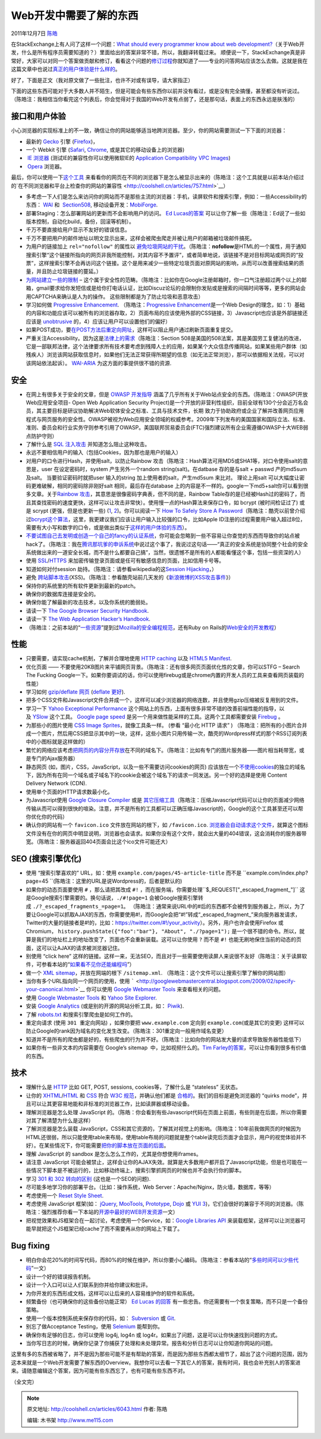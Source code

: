 .. _articles6043:

Web开发中需要了解的东西
=======================

2011年12月7日 `陈皓 <http://coolshell.cn/articles/author/haoel>`__

在StackExchange上有人问了这样一个问题：\ `What should every programmer
know about web
development? <http://programmers.stackexchange.com/questions/46716/what-should-every-programmer-know-about-web-development>`__\ （关于Web开发，什么是所有程序员需要知道的？）里面给出的答案非常不错，所以，我翻译转载过来。 顺便说一下，StackExchange真是非常好，大家可以对同一个答案做贡献和修订，看看这个问题的\ `修订过程 <http://programmers.stackexchange.com/posts/46760/revisions>`__\ 你就知道了——专业的问答网站应该怎么去做。这就是我在这篇文章中也说过\ `真正的用户体验是什么样的 <http://coolshell.cn/articles/5901.html>`__\ 。

好了，下面是正文（我对原文做了一些批注，也许不对或有误导，请大家指正）

下面的这些东西可能对于大多数人并不陌生，但是可能会有些东西你以前并没有看过，或是没有完全搞懂，甚至都没有听说过。（陈皓注：我相信当你看完这个列表后，你会觉得对于我国的Web开发有点弱了，还是那句话，表面上的东西永远是肤浅的）

**接口和用户体验**
^^^^^^^^^^^^^^^^^^

小心浏览器的实现标准上的不一致，确信让你的网站能够适当地跨浏览器。至少，你的网站需要测试一下下面的浏览器：

-  最新的 \ `Gecko <http://en.wikipedia.org/wiki/Gecko_%28layout_engine%29>`__ 引擎
   (`Firefox <http://firefox.com/>`__)，
-  一个 Webkit 引擎
   (`Safari <http://www.apple.com/safari/>`__, \ `Chrome <http://www.google.com/chrome>`__,
   或是其它的移动设备上的浏览器)
-   `IE
   浏览器 <http://en.wikipedia.org/wiki/Internet_Explorer>`__ (测试IE的兼容性你可以使用微软IE的 `Application
   Compatibility VPC
   Images <http://www.microsoft.com/Downloads/details.aspx?FamilyID=21eabb90-958f-4b64-b5f1-73d0a413c8ef&displaylang=en>`__)
-   `Opera <http://www.opera.com/>`__ 浏览器。

最后，你可以使用一下\ `这个工具 <http://www.browsershots.org/>`__ 来看看你的网页在不同的浏览器下是怎么被显示出来的（陈皓注：这个工具就是以前本站介绍过的`在不同浏览器和平台上检查你的网站的兼容性 <http://coolshell.cn/articles/757.html>`__\ ）

-  多考虑一下人们是怎么来访问你的网站而不是那些主流的浏览器：手机，读屏软件和搜索引擎，例如：一些Accessibility的东西： \ `WAI <http://www.w3.org/WAI/>`__ 和
    `Section508 <http://www.section508.gov/>`__,
   移动设备开发：\ `MobiForge <http://mobiforge.com/>`__.

-  部署Staging：怎么部署网站的更新而不会影响用户的访问。 \ `Ed
   Lucas的答案 <http://programmers.stackexchange.com/questions/46716/what-should-a-developer-know-before-building-a-public-web-site/46738#46738>`__ 可以让你了解一些（陈皓注：Ed说了一些如版本控制，自动化build，备份，回滚等机制）。

-  千万不要直接给用户显示不友好的错误信息。

-  千万不要把用户的邮件地址以明文显示出来，这样会被爬虫爬走并被让用户的邮箱被垃圾邮件搞死。

-  为用户的链接加上 \ ``rel="nofollow"`` 的属性以 `避免垃圾网站的干扰 <http://en.wikipedia.org/wiki/Nofollow>`__\ 。（陈皓注：\ **nofollow**\ 是HTML的一个属性，用于通知搜索引擎“这个链接所指向的网页非我所能控制，对其内容不予置评”，或者简单地说，该链接不是对目标网站或网页的“投票”，这样搜索引擎不会再访问这个链接。这个是用来减少一些特定垃圾页面对原网站的影响，从而可以改善搜索结果的质量，并且防止垃圾链接的蔓延。）

-  `为网站建立一些的限制 <http://www.codinghorror.com/blog/archives/001228.html>`__
   –
   这个属于安全性的范畴。（陈皓注：比如你在Google注册邮箱时，你一口气注册超过两个以上的邮箱，gmail要求给你发短信或是给你打电话认证，比如Discuz论坛的会限制你发贴或是搜索的间隔时间等等，更多的网站会用CAPTCHA来确认是人为的操作。
   这些限制都是为了防止垃圾和恶意攻击）

-  学习如何做 \ `Progressive
   Enhancement <http://en.wikipedia.org/wiki/Progressive_enhancement>`__.
   （陈皓注：\ `Progressive
   Enhancement <http://en.wikipedia.org/wiki/Progressive_enhancement>`__\ 是一个Web
   Design的理念，如：1）基础的内容和功能应该可以被所有的浏览器存取，2）页面布局的应该使用外部的CSS链接，3）Javascript也应该是外部链接还应该是 \ `unobtrusive <http://en.wikipedia.org/wiki/Unobtrusive_JavaScript>`__ 的，4）应该让用户可以设置他们的偏好）

-  如果POST成功，要\ `在POST方法后重定向网址 <http://en.wikipedia.org/wiki/Post/Redirect/Get>`__\ ，这样可以阻止用户通过刷新页面重复提交。

-  严重关注Accessibility。因为这是\ `法律上的需求 <http://www.section508.gov/>`__\ （陈皓注：Section
   508是美国的508法案，其是美国劳工复健法的改进，它是一部联邦法律，这个法律要求所有技术要考虑到残障人士的应用，如果某个大众信息传播网站，如果某些用户群体（如残疾人）浏览该网站获取信息时，如果他们无法正常获得所期望的信息（如无法正常浏览），那可以依据相关法规，可以对该网站依法起诉）。 \ `WAI-ARIA <http://www.w3.org/WAI/intro/aria>`__ 为这方面的事提供很不错的资源.

**安全**
^^^^^^^^

-  在网上有很多关于安全的文章，但是 \ `OWASP
   开发指导 <http://www.owasp.org/index.php/Category%3aOWASP_Guide_Project>`__ 涵盖了几乎所有关于Web站点安全的东西。（陈皓注：OWASP(开放Web应用安全项目-
   Open Web Application Security
   Project)是一个开放的非营利性组织，目前全球有130个分会近万名会员，其主要目标是研议协助解决Web软体安全之标准、工具与技术文件，长期
   致力于协助政府或企业了解并改善网页应用程式与网页服务的安全性。OWASP被视为Web应用安全领域的权威参考。2009年下列发布的美国国家和国际立法、标准、准则、委员会和行业实务守则参考引用了OWASP。美国联邦贸易委员会(FTC)强烈建议所有企业需遵循OWASP十大WEB弱点防护守则）

-  了解什么是 \ `SQL
   注入攻击 <http://en.wikipedia.org/wiki/SQL_injection>`__ 并知道怎么阻止这种攻击。

-  永远不要相信用户的输入（包括Cookies，因为那也是用户的输入）

-  对用户的口令进行Hash，并使用salt，以防止Rainbow
   攻击（陈皓注：Hash算法可用MD5或SHA1等，对口令使用salt的意思是，user
   在设定密码时，system 产生另外一个random string(salt)。在datbase
   存的​​是与salt + passwd 产的md5sum 及salt。 当要验证密码时就把user
   输入的string 加上使用者的salt，产生md5s​​um 来比对。 理论上用salt
   可以大幅度让密码更难破解，相同的密码除非刚好salt
   相同，最后​​存在database
   上的内容是不一样的。google一下md5+salt你可以看到很多文章。关于\ `Rainbow
   攻击 <http://en.wikipedia.org/wiki/Rainbow_table>`__\ ，其意思是很像密码字典表，但不同的是，Rainbow
   Table存的是已经被Hash过的密码了，而且其查找密码的速度更快，这样可以让攻击非常快）。使用慢一点的Hash算法来保存口令，如
   bcrypt (被时间检证过了) 或是 scrypt (更强，但是也更新一些)
   (`1 <http://www.tarsnap.com/scrypt.html>`__, \ `2 <http://it.slashdot.org/comments.pl?sid=1987632&cid=35149842>`__)。你可以阅读一下 \ `How
   To Safely Store A
   Password <http://codahale.com/how-to-safely-store-a-password/>`__\ （陈皓注：酷壳以前曾介绍过\ `bcrypt这个算法 <http://coolshell.cn/articles/2078.html>`__\ ，这里，我更建议我们应该让用户输入比较强的口令，比如Apple
   ID注册的过程需要用户输入超过8位，需要有大小写和数字的口令，或是做出类似于\ `这样的用户体验的东西 <http://coolshell.cn/articles/3877.html>`__\ ）。

-  `不要试图自己去发明或创造一个自己的fancy的认证系统 <http://stackoverflow.com/questions/1581610/how-can-i-store-my-users-passwords-safely/1581919#1581919>`__\ ，你可能会忽略到一些不容易让你查觉的东西而导致你的站点被hack了。（陈皓注：我在\ `腾讯那坑爹的申诉系统 <http://coolshell.cn/articles/5987.html>`__\ 中说过这个事了，我说过这句话——“真正的安全系统是协同整个社会的安全系统做出来的一道安全长城，而不是什么都要自己搞”，当然，很遗憾不是所有的人都能看懂这个事，包括一些资深的人）

-  使用 \ `SSL <http://www.mozilla.org/projects/security/pki/nss/ssl/draft302.txt>`__/`HTTPS <http://en.wikipedia.org/wiki/Https>`__ 来加密传输登录页面或是任可有敏感信息的页面，比如信用卡号等。

-  知道如何对付session
   劫持。（陈皓注：请参看wikipedia的这\ `Session Hijacking <http://en.wikipedia.org/wiki/Session_hijacking>`__\ ，）

-  避免 \ `跨站脚本攻击 <http://en.wikipedia.org/wiki/Cross-site_scripting>`__\ (XSS)。（陈皓注：参看酷壳站前几天发的《`新浪微博的XSS攻击事件 <http://coolshell.cn/articles/4914.html>`__\ 》）

-  保持你的系统里的所有软件更新到最新的patch。

-  确保你的数据库连接是安全的。

-  确保你能了解最新的攻击技术，以及你系统的脆弱处。

-  请读一下 \ `The Google Browser Security
   Handbook <http://code.google.com/p/browsersec/wiki/Main>`__.

-  请读一下 \ `The Web Application Hacker’s
   Handbook <http://rads.stackoverflow.com/amzn/click/0470170778>`__.

-  （陈皓注：之前本站的“\ `一些资源 <http://coolshell.cn/articles/5537.html>`__\ ”提到过\ `Mozilla的安全编程规范 <https://wiki.mozilla.org/WebAppSec/Secure_Coding_Guidelines>`__\ ，还有Ruby
   on
   Rails的\ `Web安全的开发教程 <http://guides.rubyonrails.org/security.html>`__\ ）

**性能**
^^^^^^^^

-  只要需要，请实现cache机制，了解并合理地使用 \ `HTTP
   caching <http://www.mnot.net/cache_docs/>`__ 以及 `HTML5
   Manifest <http://www.w3.org/TR/html5/offline.html>`__.

-  优化页面 ——
   不要使用20KB图片来平铺网页背景。（陈皓注：还有很多网页页面优化性的文章，你可以STFG
   – Search The Fucking
   Google一下。如果你要调试的话，你可以使用firebug或是chrome内置的开发人员的工具来查看网页装载的性能）
-  学习如何 \ `gzip/deflate
   网页 <http://developer.yahoo.com/performance/rules.html#gzip>`__ (`deflate
   更好 <http://stackoverflow.com/questions/1574168/gzip-vs-deflate-zlib-revisited>`__).

-  把多个CSS文件和Javascript文件合并成一个，这样可以减少浏览器的网络连数，并且使用gzip压缩被反复用到的文件。

-  学习一下 \ `Yahoo Exceptional
   Performance <http://developer.yahoo.com/performance/>`__ 这个网站上的东西，上面有很多非常不错的改善前端性能的指导，以及 `YSlow <http://developer.yahoo.com/yslow/>`__ 这个工具。 `Google
   page
   speed <http://code.google.com/speed/page-speed/docs/rules_intro.html>`__ 是另一个用来做性能采样的工具。这两个工具都需要安装 `Firebug <http://getfirebug.com/>`__ 。

-  为那些小的图片使用 \ `CSS Image
   Sprites <http://alistapart.com/articles/sprites>`__\ ，就像工具条一样。 (参看
   “最小化 HTTP 请求” )
   （陈皓注：把所有的小图片合并成一个图片，然后用CSS把显示其中的一块，这样，这些小图片只用传输一次，酷壳的Wordpress样式的那个RSS订阅列表中的小图标就是这样做的）

-  繁忙的网络应该考虑\ `把网页的内容分开存放 <http://developer.yahoo.com/performance/rules.html#split>`__\ 在不同的域名下。（陈皓注：比如有专门的图片服务器——图片相当耗带宽，或是专门的Ajax服务器）

-  静态网页 (如，图片，CSS，JavaScript，以及一些不需要访问cookies的网页)
   应该放在一个\ `不使用cookies <http://blog.stackoverflow.com/2009/08/a-few-speed-improvements/>`__\ 的独立的域名下，因为所有在同一个域名或子域名下的cookie会被这个域名下的请求一同发送。另一个好的选择是使用 Content
   Delivery Network (CDN).

-  使用单个页面的HTTP请求数最小化。

-  为Javascript使用 \ `Google Closure
   Compiler <http://code.google.com/closure/compiler/>`__ 或是 `其它压缩工具 <http://developer.yahoo.com/yui/compressor/>`__\ （陈皓注：压缩Javascript代码可以让你的页面减少网络传输从而可以得到很快的喧染。注意，并不是所有的工具都可以正确压缩Javascript的，Google的这个工具甚至还可以帮你优化你的代码）

-  确认你的网站有一个 \ ``favicon.ico`` 文件放在网站的根下，如 ``/favicon.ico``. `浏览器会自动请求这个文件 <http://mathiasbynens.be/notes/rel-shortcut-icon>`__\ ，就算这个图标文件没有在你的网页中明显说明，浏览器也会请求。如果你没有这个文件，就会出大量的404错误，这会消耗你的服务器带宽。（陈皓注：服务器返回404页面会比这个ico文件可能还大）

**SEO (搜索引擎优化)**
^^^^^^^^^^^^^^^^^^^^^^

-  使用 “搜索引擎喜欢的”
   URL，如：使用 \ ``example.com/pages/45-article-title`` 而不是 ``example.com/index.php?page=45 ``\ (陈皓注：这里的URL是说Wordpress的，后者是默认的)

-  如果你的动态页面要使用 \ ``#`` ，那么请把其改成 ``#!`` ，而在服务端，你需要处理``$_REQUEST["_escaped_fragment_"]`` 这是Google搜索引擎需要的。换句话说，``./#!page=1`` 会被Google搜索引擎转成 ``./?_escaped_fragments_=page=1。`` （陈皓注：通常来说URL中的#后的东西都不会被传到服务器上，所以，为了要让Google可以抓取AJAX的东西，你需要使用#!，而Google会把“#!”转成“\_escaped\_fragment\_”来向服务器发请求，Twitter的大量的链接者是#!的，比如：\ `https://twitter.com/#!/your\_activity <https://twitter.com/#!/your_activity>`__\ ）。另外，用户也许会使用Firefox
   或
   Chromium， \ ``history.pushState({"foo":"bar"}, "About", "./?page=1");`` 是一个很不错的命令。所以，就算是我们的地址栏上的地址改变了，页面也不会重新装载。这可以让你使用 ``?`` 而不是 ``#!`` 也能无刷地保住当前的动态的页面，这可以让AJAX的请求被浏览器记住。

-  别使用 “click here”
   这样的链接。这样一来，无法SEO，而且对于一些需要使用读屏人来说很不友好（陈皓注：关于读屏软件，可参看本站的“\ `如果看不见你还能编程吗 <http://coolshell.cn/articles/5514.html>`__\ ”）

-  做一个 \ `XML
   sitemap <http://www.sitemaps.org/>`__\ ，并放在网端的根下 \ ``/sitemap.xml``.
   （陈皓注：这个文件可以让搜索引擎了解你的网站图）
-  当你有多个URL指向同一个网页的使用，使用 \ ````` <http://googlewebmastercentral.blogspot.com/2009/02/specify-your-canonical.html>`__ 你可以使用 `Google
   Webmaster
   Tools <http://www.google.com/webmasters/>`__ 来查看相关的问题。

-  使用 \ `Google Webmaster
   Tools <http://www.google.com/webmasters/>`__ 和 `Yahoo Site
   Explorer <http://siteexplorer.search.yahoo.com/>`__.

-  安装 \ `Google Analytics <http://www.google.com/analytics/>`__ 
   (或是别的开源的网站分析工具，如： `Piwik <http://piwik.org/>`__).

-  了解 \ `robots.txt <http://en.wikipedia.org/wiki/Robots_exclusion_standard>`__ 和搜索引擎爬虫是如何工作的。

-  重定向请求 (使用 ``301 重定向网站``)
   ，如果你要把 \ ``www.example.com`` 定向到 ``example.com``\ (或是其它的变更)
   这样可以防止Google的rank因为域名的变化发生改变。（陈皓注：301重定向一般用作域名变更）

-  知道并不是所有的爬虫都是好的，有些爬虫的行为并不好。（陈皓注：比如向你的网站发大量的请求导致服务器性能低下）

-  如果你有一些非文本的内容需要在 Google’s sitemap
    中，比如视频什么的。`Tim
   Farley的答案 <http://stackoverflow.com/questions/72394/what-should-a-developer-know-before-building-a-public-web-site#167608>`__\ ，可以让你看到很多有价值的东西。

**技术**
^^^^^^^^

-  理解什么是 \ `HTTP <http://www.ietf.org/rfc/rfc2616.txt>`__ 比如 GET,
   POST, sessions, cookies等，了解什么是 “stateless” 无状态。

-  让你的 \ `XHTML <http://www.w3.org/TR/xhtml1/>`__/`HTML <http://www.w3.org/TR/REC-html40/>`__ 和 `CSS <http://www.w3.org/TR/CSS2/>`__ 符合 `W3C
   规范 <http://www.w3.org/TR/>`__\ ，并确认他们都是 \ `合格的 <http://validator.w3.org/>`__\ 。我们的目标是避免浏览器的 “quirks
   mode”，并且可以让其更容易地能和非标准的浏览器工作，比如读屏器或移动设备。

-  理解浏览器是怎么处理 JavaScript
   的。（陈皓：你会看到有些Javascript代码在页面上前面，有些则是在后面，所以你需要对其了解清楚为什么是这样）

-  了解浏览器是怎么装载
   JavaScript，CSS和其它资源的，了解其对视觉上的影响。（陈皓注：10年前我做网页的时候因为HTML还很弱，所以只能使用table来布局，使用table布局的问题就是整个table读完后页面才会显示，用户的视觉体验并不好）。在某些情况下，你可能需要\ `把你的脚本放在页面的后面 <http://developer.yahoo.net/blog/archives/2007/07/high_performanc_5.html>`__\ 。

-  理解 JavaScript 的 sandbox 是怎么怎么工作的，尤其是你想使用iframes。

-  请注意 JavaScript
   可能会被禁止，这样会让你的AJAX失效。就算是大多数用户都开启了Javascript功能，但是也可能在一些情况下脚本是不被运行的，比如移动终端上，搜索引擎抓网页的时候也并不会执行你的脚本。

-  学习 \ `301 和 302
   转向的区别 <http://www.bigoakinc.com/blog/when-to-use-a-301-vs-302-redirect/>`__ (这也是一个SEO的问题).

-  尽可能多地学习你的部署平台。（比如：操作系统，Web
   Server：Apache/Nginx，防火墙，数据库，等等）

-  考虑使用一个 \ `Reset Style
   Sheet <http://stackoverflow.com/questions/167531/is-it-ok-to-use-a-css-reset-stylesheet>`__.

-  考虑使用 JavaScript
   框架(如： \ `jQuery <http://jquery.com/>`__, \ `MooTools <http://mootools.net/>`__, \ `Prototype <http://www.prototypejs.org/>`__, \ `Dojo <http://dojotoolkit.org/>`__ 或 `YUI
   3 <http://developer.yahoo.com/yui/3/>`__)，它们会很好的兼容于不同的浏览器。（陈皓注：强烈推荐你看一下本站的\ `开源中最好的WEB开发资源 <http://coolshell.cn/articles/4795.html>`__\ 一文）

-  把视觉效果和JS框架合在一起讨论，考虑使用一个Service，如：\ `Google
   Libraries
   API <http://code.google.com/apis/libraries/devguide.html>`__ 来装载框架，这样可以让浏览器可能早就把这个JS框架已经cache了而不需要再从你的网站上下载了。

**Bug fixing**
^^^^^^^^^^^^^^

-  明白你会花20%的时间写代码，而80%的时候在维护，所以你要小心编码。（陈皓注：参看本站的“\ `多些时间可以少些代码 <http://coolshell.cn/articles/5686.html>`__\ ”一文）

-  设计一个好的错误报告机制。

-  设计一个入口可以让人们联系到你并给你建议和批评。

-  为你开发的东西形成文档，这样可以让后来的人容易维护你的软件和系统。

-  频繁备份（也可确保你的这些备份功能正常） \ `Ed Lucas
   的回答 <http://stackoverflow.com/questions/72394/what-should-a-developer-know-before-building-a-public-web-site#73970>`__ 有一些忠告。你还需要有一个恢复策略，而不只是一个备份策略。

-  使用一个版本控制系统来保存你的代码，如： \ `Subversion <http://subversion.apache.org/>`__ 或 `Git <http://git-scm.org/>`__.

-  别忘了做Acceptance
   Testing，使用 \ `Selenium <http://seleniumhq.org/>`__ 能帮到你。

-  确保你有足够的日志，你可以使用 log4j, log4n 或
   log4r。如果出了问题，这是可以让你快速找到问题的方式。

-  当你写日志的时候，确保你记录了你捕获了处理和未处理异常。报告和分析日志可以让你知道你网站的问题。

这里有多的东西被省略了，并不是因为那些可能不是有帮助的答案，而是因为那些东西都太细节了，超出了这个问题的范围，因为这本来就是一个Web开发需要了解东西的Overview。我想你可以去看一下其它人的答案，我有时间，我也会补充别人的答案进来。请随意编辑这个答案，因为可能有些东西忘了，也有可能有些东西不对。

（全文完）

.. |image6| image:: /coolshell/static/20140921233843143000.jpg

.. note::
    原文地址: http://coolshell.cn/articles/6043.html 
    作者: 陈皓 

    编辑: 木书架 http://www.me115.com